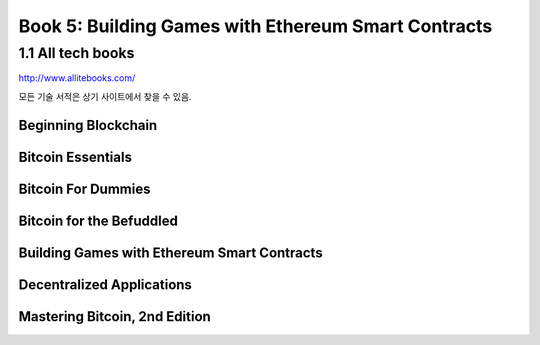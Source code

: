 Book 5: Building Games with Ethereum Smart Contracts
=======================================================

1.1  All tech books
-----------------------------

http://www.allitebooks.com/

모든 기술 서적은 상기 사이트에서 찾을 수 있음.


Beginning Blockchain
~~~~~~~~~~~~~~~~~~~~~~~~~




Bitcoin Essentials
~~~~~~~~~~~~~~~~~~~~~~~~~



Bitcoin For Dummies
~~~~~~~~~~~~~~~~~~~~~~~~~



Bitcoin for the Befuddled
~~~~~~~~~~~~~~~~~~~~~~~~~~~~




Building Games with Ethereum Smart Contracts
~~~~~~~~~~~~~~~~~~~~~~~~~~~~~~~~~~~~~~~~~~~~~~~


Decentralized Applications
~~~~~~~~~~~~~~~~~~~~~~~~~~~~~~~~~~~~~~~~~~~~~~~



Mastering Bitcoin, 2nd Edition
~~~~~~~~~~~~~~~~~~~~~~~~~~~~~~~~~~~~~~~~~~~~~~~